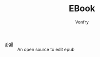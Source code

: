 #+TITLE: EBook
#+AUTHOR: Vonfry

- [[https://sigil-ebook.com/][sigil]] :: An open source to edit epub
